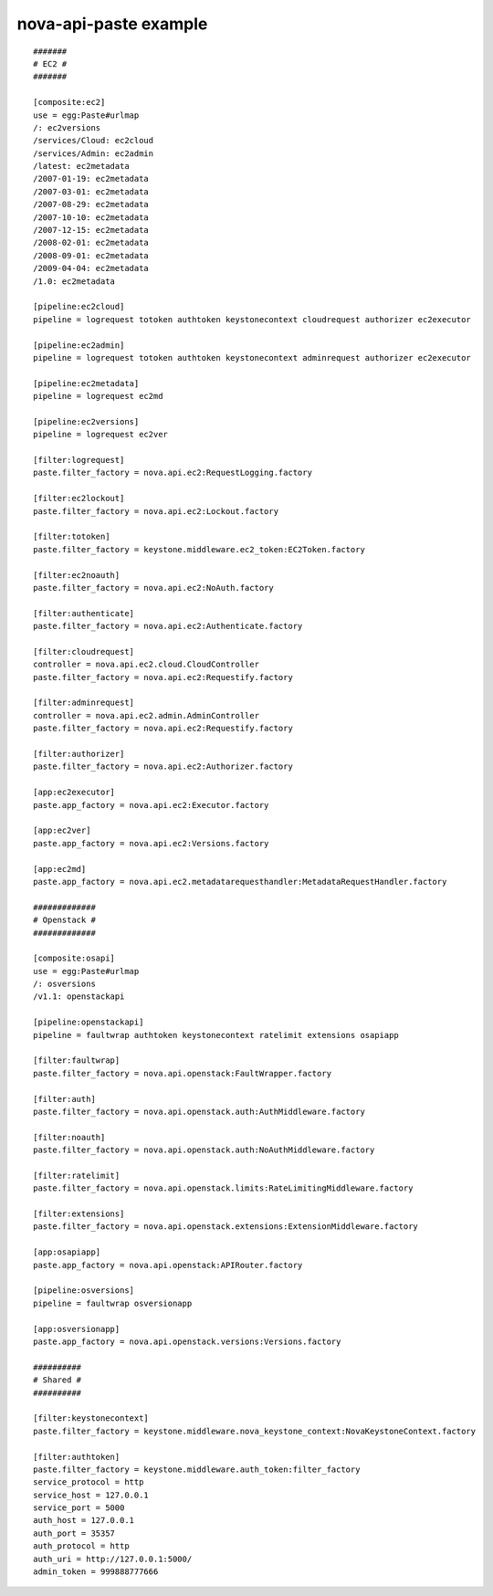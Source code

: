 ..
      Copyright 2011 OpenStack, LLC
      All Rights Reserved.

      Licensed under the Apache License, Version 2.0 (the "License"); you may
      not use this file except in compliance with the License. You may obtain
      a copy of the License at

          http://www.apache.org/licenses/LICENSE-2.0

      Unless required by applicable law or agreed to in writing, software
      distributed under the License is distributed on an "AS IS" BASIS, WITHOUT
      WARRANTIES OR CONDITIONS OF ANY KIND, either express or implied. See the
      License for the specific language governing permissions and limitations
      under the License.

nova-api-paste example
======================
::

    #######
    # EC2 #
    #######

    [composite:ec2]
    use = egg:Paste#urlmap
    /: ec2versions
    /services/Cloud: ec2cloud
    /services/Admin: ec2admin
    /latest: ec2metadata
    /2007-01-19: ec2metadata
    /2007-03-01: ec2metadata
    /2007-08-29: ec2metadata
    /2007-10-10: ec2metadata
    /2007-12-15: ec2metadata
    /2008-02-01: ec2metadata
    /2008-09-01: ec2metadata
    /2009-04-04: ec2metadata
    /1.0: ec2metadata

    [pipeline:ec2cloud]
    pipeline = logrequest totoken authtoken keystonecontext cloudrequest authorizer ec2executor

    [pipeline:ec2admin]
    pipeline = logrequest totoken authtoken keystonecontext adminrequest authorizer ec2executor

    [pipeline:ec2metadata]
    pipeline = logrequest ec2md

    [pipeline:ec2versions]
    pipeline = logrequest ec2ver

    [filter:logrequest]
    paste.filter_factory = nova.api.ec2:RequestLogging.factory

    [filter:ec2lockout]
    paste.filter_factory = nova.api.ec2:Lockout.factory

    [filter:totoken]
    paste.filter_factory = keystone.middleware.ec2_token:EC2Token.factory

    [filter:ec2noauth]
    paste.filter_factory = nova.api.ec2:NoAuth.factory

    [filter:authenticate]
    paste.filter_factory = nova.api.ec2:Authenticate.factory

    [filter:cloudrequest]
    controller = nova.api.ec2.cloud.CloudController
    paste.filter_factory = nova.api.ec2:Requestify.factory

    [filter:adminrequest]
    controller = nova.api.ec2.admin.AdminController
    paste.filter_factory = nova.api.ec2:Requestify.factory

    [filter:authorizer]
    paste.filter_factory = nova.api.ec2:Authorizer.factory

    [app:ec2executor]
    paste.app_factory = nova.api.ec2:Executor.factory

    [app:ec2ver]
    paste.app_factory = nova.api.ec2:Versions.factory

    [app:ec2md]
    paste.app_factory = nova.api.ec2.metadatarequesthandler:MetadataRequestHandler.factory

    #############
    # Openstack #
    #############

    [composite:osapi]
    use = egg:Paste#urlmap
    /: osversions
    /v1.1: openstackapi

    [pipeline:openstackapi]
    pipeline = faultwrap authtoken keystonecontext ratelimit extensions osapiapp

    [filter:faultwrap]
    paste.filter_factory = nova.api.openstack:FaultWrapper.factory

    [filter:auth]
    paste.filter_factory = nova.api.openstack.auth:AuthMiddleware.factory

    [filter:noauth]
    paste.filter_factory = nova.api.openstack.auth:NoAuthMiddleware.factory

    [filter:ratelimit]
    paste.filter_factory = nova.api.openstack.limits:RateLimitingMiddleware.factory

    [filter:extensions]
    paste.filter_factory = nova.api.openstack.extensions:ExtensionMiddleware.factory

    [app:osapiapp]
    paste.app_factory = nova.api.openstack:APIRouter.factory

    [pipeline:osversions]
    pipeline = faultwrap osversionapp

    [app:osversionapp]
    paste.app_factory = nova.api.openstack.versions:Versions.factory

    ##########
    # Shared #
    ##########

    [filter:keystonecontext]
    paste.filter_factory = keystone.middleware.nova_keystone_context:NovaKeystoneContext.factory

    [filter:authtoken]
    paste.filter_factory = keystone.middleware.auth_token:filter_factory
    service_protocol = http
    service_host = 127.0.0.1
    service_port = 5000
    auth_host = 127.0.0.1
    auth_port = 35357
    auth_protocol = http
    auth_uri = http://127.0.0.1:5000/
    admin_token = 999888777666

